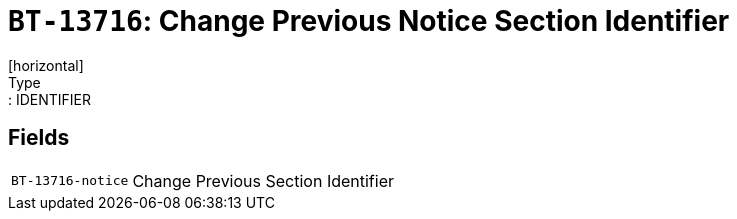 = `BT-13716`: Change Previous Notice Section Identifier
[horizontal]
Type:: IDENTIFIER
== Fields
[horizontal]
  `BT-13716-notice`:: Change Previous Section Identifier
